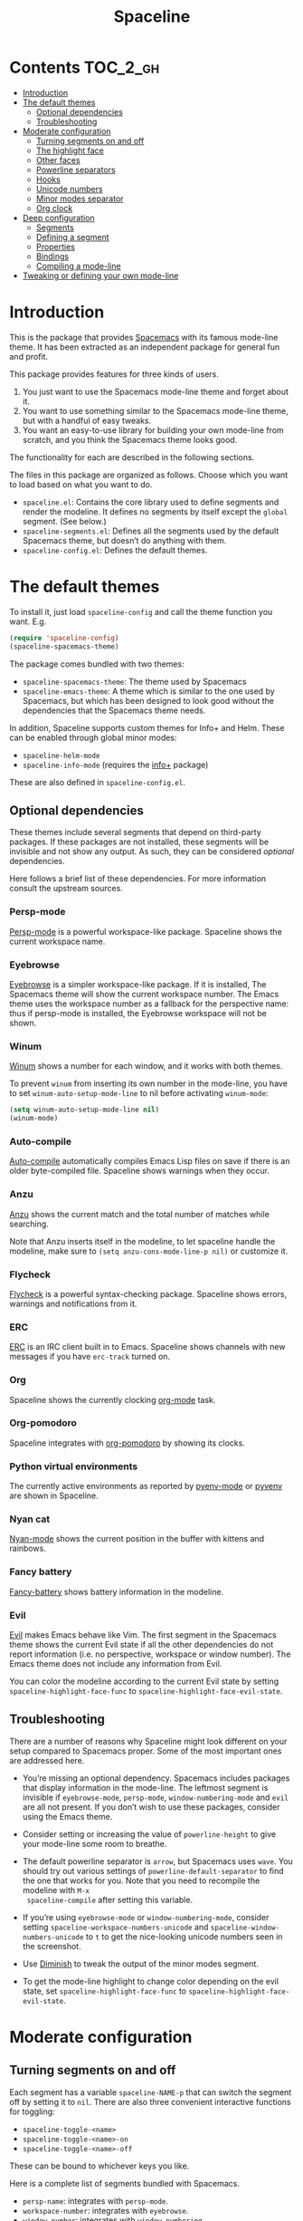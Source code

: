 #+TITLE: Spaceline

* Contents                                                           :TOC_2_gh:
- [[#introduction][Introduction]]
- [[#the-default-themes][The default themes]]
  - [[#optional-dependencies][Optional dependencies]]
  - [[#troubleshooting][Troubleshooting]]
- [[#moderate-configuration][Moderate configuration]]
  - [[#turning-segments-on-and-off][Turning segments on and off]]
  - [[#the-highlight-face][The highlight face]]
  - [[#other-faces][Other faces]]
  - [[#powerline-separators][Powerline separators]]
  - [[#hooks][Hooks]]
  - [[#unicode-numbers][Unicode numbers]]
  - [[#minor-modes-separator][Minor modes separator]]
  - [[#org-clock][Org clock]]
- [[#deep-configuration][Deep configuration]]
  - [[#segments][Segments]]
  - [[#defining-a-segment][Defining a segment]]
  - [[#properties][Properties]]
  - [[#bindings][Bindings]]
  - [[#compiling-a-mode-line][Compiling a mode-line]]
- [[#tweaking-or-defining-your-own-mode-line][Tweaking or defining your own mode-line]]

* Introduction
This is the package that provides [[http://spacemacs.org/][Spacemacs]] with its famous mode-line theme. It
has been extracted as an independent package for general fun and profit.

This package provides features for three kinds of users.

1. You just want to use the Spacemacs mode-line theme and forget about it.
2. You want to use something similar to the Spacemacs mode-line theme, but with
   a handful of easy tweaks.
3. You want an easy-to-use library for building your own mode-line from scratch,
   and you think the Spacemacs theme looks good.

The functionality for each are described in the following sections.

The files in this package are organized as follows. Choose which you want to
load based on what you want to do.

- =spaceline.el=: Contains the core library used to define segments and render
  the modeline. It defines no segments by itself except the =global= segment.
  (See below.)
- =spaceline-segments.el=: Defines all the segments used by the default
  Spacemacs theme, but doesn’t do anything with them.
- =spaceline-config.el=: Defines the default themes.

* The default themes
To install it, just load =spaceline-config= and call the theme function you
want. E.g.

#+BEGIN_SRC emacs-lisp
  (require 'spaceline-config)
  (spaceline-spacemacs-theme)
#+END_SRC

The package comes bundled with two themes:

- =spaceline-spacemacs-theme=: The theme used by Spacemacs
- =spaceline-emacs-theme=: A theme which is similar to the one used by
  Spacemacs, but which has been designed to look good without the dependencies
  that the Spacemacs theme needs.

In addition, Spaceline supports custom themes for Info+ and Helm. These can be
enabled through global minor modes:

- =spaceline-helm-mode=
- =spaceline-info-mode= (requires the [[http://www.emacswiki.org/emacs/InfoPlus][info+]] package)

These are also defined in =spaceline-config.el=.

** Optional dependencies
These themes include several segments that depend on third-party packages. If
these packages are not installed, these segments will be invisible and not show
any output. As such, they can be considered /optional/ dependencies.

Here follows a brief list of these dependencies. For more information consult
the upstream sources.

*** Persp-mode
[[https://github.com/Bad-ptr/persp-mode.el][Persp-mode]] is a powerful workspace-like package. Spaceline shows the current
workspace name.

*** Eyebrowse
[[https://github.com/wasamasa/eyebrowse][Eyebrowse]] is a simpler workspace-like package. If it is installed, The Spacemacs
theme will show the current workspace number. The Emacs theme uses the workspace
number as a fallback for the perspective name: thus if persp-mode is installed,
the Eyebrowse workspace will not be shown.

*** Winum
[[https://github.com/deb0ch/winum.el][Winum]] shows a number for each window, and it works with both themes.

To prevent =winum= from inserting its own number in the mode-line, you have to
set =winum-auto-setup-mode-line= to nil before activating =winum-mode=:

#+BEGIN_SRC emacs-lisp
(setq winum-auto-setup-mode-line nil)
(winum-mode)
#+END_SRC

*** Auto-compile
[[https://github.com/tarsius/auto-compile][Auto-compile]] automatically compiles Emacs Lisp files on save if there is an
older byte-compiled file. Spaceline shows warnings when they occur.

*** Anzu
[[https://github.com/syohex/emacs-anzu][Anzu]] shows the current match and the total number of matches while searching.

Note that Anzu inserts itself in the modeline, to let spaceline handle the
modeline, make sure to =(setq anzu-cons-mode-line-p nil)= or customize it.

*** Flycheck
[[https://github.com/flycheck/flycheck/][Flycheck]] is a powerful syntax-checking package. Spaceline shows errors, warnings
and notifications from it.

*** ERC
[[http://www.emacswiki.org/emacs/ERC][ERC]] is an IRC client built in to Emacs. Spaceline shows channels with new
messages if you have =erc-track= turned on.

*** Org
Spaceline shows the currently clocking [[http://orgmode.org/][org-mode]] task.

*** Org-pomodoro
Spaceline integrates with [[HTtps://github.com/lolownia/org-pomodoro][org-pomodoro]] by showing its clocks.

*** Python virtual environments
The currently active environments as reported by [[https://github.com/proofit404/pyenv-mode][pyenv-mode]] or [[https://github.com/jorgenschaefer/pyvenv][pyvenv]] are shown
in Spaceline.

*** Nyan cat
[[https://github.com/TeMPOraL/nyan-mode][Nyan-mode]] shows the current position in the buffer with kittens and rainbows.

*** Fancy battery
[[https://github.com/lunaryorn/fancy-battery.el][Fancy-battery]] shows battery information in the modeline.

*** Evil
[[https://bitbucket.org/lyro/evil/wiki/Home][Evil]] makes Emacs behave like Vim. The first segment in the Spacemacs theme shows
the current Evil state if all the other dependencies do not report information
(i.e. no perspective, workspace or window number). The Emacs theme does not
include any information from Evil.

You can color the modeline according to the current Evil state by setting
=spaceline-highlight-face-func= to =spaceline-highlight-face-evil-state=.

** Troubleshooting
There are a number of reasons why Spaceline might look different on your setup
compared to Spacemacs proper. Some of the most important ones are addressed here.

- You’re missing an optional dependency. Spacemacs includes packages that
  display information in the mode-line. The leftmost segment is invisible if
  =eyebrowse-mode=, =persp-mode=, =window-numbering-mode= and =evil= are all not
  present. If you don’t wish to use these packages, consider using the Emacs
  theme.

- Consider setting or increasing the value of =powerline-height= to give your
  mode-line some room to breathe.

- The default powerline separator is =arrow=, but Spacemacs uses =wave=. You
  should try out various settings of =powerline-default-separator= to find the
  one that works for you. Note that you need to recompile the modeline with =M-x
  spaceline-compile= after setting this variable.

- If you’re using =eyebrowse-mode= or =window-numbering-mode=, consider setting
  =spaceline-workspace-numbers-unicode= and =spaceline-window-numbers-unicode=
  to =t= to get the nice-looking unicode numbers seen in the screenshot.

- Use [[https://github.com/emacsmirror/diminish][Diminish]] to tweak the output of the minor modes segment.

- To get the mode-line highlight to change color depending on the evil state,
  set =spaceline-highlight-face-func= to =spaceline-highlight-face-evil-state=.

* Moderate configuration

** Turning segments on and off
Each segment has a variable =spaceline-NAME-p= that can switch the segment off
by setting it to =nil=. There are also three convenient interactive functions
for toggling:

- =spaceline-toggle-<name>=
- =spaceline-toggle-<name>-on=
- =spaceline-toggle-<name>-off=

These can be bound to whichever keys you like.

Here is a complete list of segments bundled with Spacemacs.

- =persp-name=: integrates with =persp-mode=.
- =workspace-number=: integrates with =eyebrowse=.
- =window-number=: integrates with =window-numbering=.
- =evil-state=: shows the current evil state, integrates with =evil=.
- =anzu=: integrates with =anzu=.
- =auto-compile=: integrates with =auto-compile=.
- =buffer-modified=: the standard marker denoting whether the buffer is modified
  or not.
- =buffer-size=: the size of the buffer.
- =buffer-id=: the name of the buffer.
- =remote-host=: the host for remote buffers.
- =major-mode=: the current major mode.
- =flycheck-error=: number of flycheck errors, integrates with =flycheck=.
- =flycheck-warning=: number of flycheck warnings, integrates with =flycheck=.
- =flycheck-info=: number of flycheck notifications, integrates with =flycheck=.
- =minor-modes=: the currently enabled minor modes. The output of this segment
  can be tweaked with [[https://github.com/emacsmirror/diminish][Diminish]].
- =process=: the background process associated with the buffer, if any.
- =erc-track=: IRC channels with new messages, integrates with =erc=.
- =version-control=: version control information.
- =org-pomodoro=: integrates with =org-pomodoro=.
- =org-clock=: the current org clock, integrates with =org=.
- =nyan-cat=: integrates with =nyan-mode=.
- =battery=: integrates with =fancy-battery-mode=.
- =which-function=: integrates with =which-function-mode=.
- =python-pyvenv=: integrates with =pyvenv=.
- =python-pyenv=: integrates with =pyenv=.
- =paradox-menu=: integrates with =paradox=.
- =selection-info=: information about the currently active selection, if any.
- =input-method=: shows the current active input method, if any.
- =buffer-encoding-abbrev=: the line ending convention used in the current
  buffer (unix, dos or mac).
- =point-position=: the value of point (disabled by default).
- =line-column=: current line and column.
- =global=: meta-segment used by third-party packages.
- =buffer-position=: shows the current position in the buffer as a percentage.
- =hud=: shows the currently visible part of the buffer.

In addition, the following segments are defined, but are not used in the default
themes.

- =line=: current line.
- =column=: current column.
- =projectile-root=: root of current projectile project, integrates with
  =projectile=.
- =buffer-encoding=: like =buffer-encoding-abbrev=, but not abbreviated.

For the custom helm modeline, the following segments are used.

- =helm-buffer-id=: the name of the current helm session.
- =helm-number=: number of helm candidates.
- =helm-help=: a brief help string.
- =helm-prefix-argument=: shows the prefix argument, if any.
- =helm-follow=: shows whether =helm-follow= is turned on.

For the custom info modeline, the following segments are used.

- =info-topic=: the current topic.
- =info-nodes=: breadcrumbs.

** The highlight face
The highlight face is the face that (by default) is a sharp orange, used e.g. by
the HUD segment on the far right, and the first segment on the left (note that
it may be invisible if you are using the Spacemacs theme but not some of its
optional dependencies). The actual face used as a highlight face is determined
by a function, which can be configured by setting the value of
=spaceline-highlight-face-func=. Spaceline comes with three choices, but of
course you can write your own:

- =spaceline-highlight-face-default=: Uses the orange, all the time. This is the
  default.
- =spaceline-highlight-face-evil-state=: Chooses a face determined by the
  current evil state. The face corresponding to each state is determined by the
  association list =spaceline-evil-state-faces=, which contains default values
  for the standard evil states. (Spacemacs has a few more.)
- =spaceline-highlight-face-modified=: Chooses a face determined by the status
  of the current buffer (modified, unmodified or read-only).

Note that the highlight face is only used in the active window.

** Other faces
In the active window, the mode-line will use these faces:

- =powerline-active1=
- =powerline-active2=
- =mode-line=

And in inactive windows:

- =powerline-inactive1=
- =powerline-inactive2=
- =mode-line-inactive=

To override this, you can set the variable =spaceline-face-func=. This should be
a function that accepts two arguments and returns a face symbol. The arguments
are:

- =face=: either of =face1=, =face2=, =line= and =highlight=.
- =active=: a boolean determining whether the window is active or not.

If this function is not set, Spaceline delegates the highlight face to
=spaceline-highlight-face-func= (see above), and picks the others according to
the above scheme.

** Powerline separators
Set =powerline-default-separator= to configure this. The docstring for that
variable enumerates the choices.

Each separator comes in two directions: left and right. The variables
=spaceline-separator-dir-left= and =spaceline-separator-dir-right= specify which
directions to alternate between on the left and right side, respectively.

By default these variables are set to =nil=, which means Spaceline will choose
the directions that look best for your chosen separator style. However, you can
set to override this, for example:

#+BEGIN_SRC emacs-lisp
  (setq spaceline-separator-dir-left '(left . left))
  (setq spaceline-separator-dir-right '(right . right))
#+END_SRC

Note that you must recompile the modelines after changing the separators, by
calling =M-x spaceline-compile=.

** Hooks
The hook =spaceline-pre-hook= is executed before rendering the modeline. Don’t
put any performance-intensive functions here!

** Unicode numbers
By default, Spacemacs displays window numbers and workspace numbers in nice
unicode symbols. To do this in Spaceline, set =spaceline-window-numbers-unicode=
or =spaceline-workspace-numbers-unicode= to true, respectively.

Spacemacs also does this with most minor modes. This is a feature that has not
been ported to Spaceline. To do this, use [[https://github.com/emacsmirror/diminish][Diminish]].

** Minor modes separator
To configure the separator between the minor modes, use
=spaceline-minor-modes-separator=.

** Org clock
The displayed value of the =org-clock= segment is determined by the function
=org-clock-get-clock-string= by default. To configure another function, use
=spaceline-org-clock-format-function=.

* Deep configuration
To understand how to do this, we must first understand how Spaceline constructs
a mode-line.

** Segments
A /segment/ is any part of the mode-line that produces some kind of visible
output. Typically, segments have been defined ahead of time using
=spaceline-define-segment=, in which case the segment is referred to by a
symbol, but segments may also be literals (strings or numbers, say) or lists of
other segments.

These are all valid segments, provided =my-segment= has been defined:

#+BEGIN_SRC emacs-lisp
  my-segment
  "alfa"
  (my-segment 89)
#+END_SRC

Segments may also have properties associated with them. Spaceline supports a
variety of properties. They can be applied as follows, for a ‘singleton’
segment:

#+BEGIN_SRC emacs-lisp
  (my-segment :prop-a value-a :prop-b value-b)
#+END_SRC

Or for a list of segments:

#+BEGIN_SRC emacs-lisp
  ((my-segment 89)
   :prop-a value-a
   :prop-b value-b)
#+END_SRC

** Defining a segment
Use =spaceline-define-segment= to define a segment and associate it to a symbol.

#+BEGIN_SRC emacs-lisp
  (spaceline-define-segment name
    "Docstring"
    ;; A single form whose value is the value of the segment.
    ;; It may return a string, an image or a list of such.
    (when condition
       output)

    ;; Additional keyword properties go here
    :prop-a value-a
    :prop-b value-b)
#+END_SRC

In addition to storing the segment, this macro produces a variable called
=spaceline-NAME-p= whose value may be set to switch the segment off or on
manually. Three interactive functions are also defined:

- =spaceline-toggle-NAME=
- =spaceline-toggle-NAME-on=
- =spaceline-toggle-NAME-off=

These are convenient to bind to keys, and they do what it says on the tin.

Note that if you redefine a segment, you more than likely have to recompile the
modelines with =M-x spaceline-compile= for the changes to take effect.

** Properties
The valid properties are

- =:priority=: arbitrary number to prioritize which segments are hidden first
  when the window shrinks. The higher the number, the higher the priority.
- =:when=: A form that, if it evaluates to =nil=, will prevent the segment from
  showing. Note that in =spaceline-define-segment= you might just as well use an
  ordinary =when= form. Therefore this only makes sense to use in a segment
  spec.
- =:separator=: A separator inserted between each element of the value of the
  given segment. This makes most sense for lists of segments, or segments whose
  values are typically lists (such as =minor-modes=).
- =:fallback=: A segment which will be displayed in place of the current segment
  if it should produce no output (either due to a nil =:when= condition or
  because the return value of the segment itself is =nil= or the empty string).
- =:face=: The face in which to render the segment. It may be better to use this
  than (or in addition) to propertizing the output directly, since Spaceline
  needs to know the faces to propertize the separators correctly. This may be
  either =default-face=, =other-face= or =highlight-face=,  or a form evaluating
  to a face. Thus any face symbol which is not either of the above three must be
  quoted.
- =:tight=: Set to =t= to tell Spaceline that the segment should not have any
  padding on the right or left. Use =:tight-left= and =:tight-right= for even
  finer control.
- =:skip-alternate=: Set to =t= to skip the regular alternating faces for this
  segment.

All of these are valid both in =spaceline-define-segment= as well as directly in
the segment spec, with the excption of =:when=.

Additionally, =spaceline-define-segment= allows two additional properties.

- =:enabled=: Sets the initial value of the toggle variable.
- =:global-override=: Many third-party packages provide mode-line information by
  inserting a segment in the list =global-mode-string=. Sometimes you might like
  to write your own segment for this, in which case you have to prevent the
  package from using =global-mode-string=, or you will end up with duplicate
  information and a crowded mode-line. To do this, set =:global-override= to the
  symbol (or list of symbols) which you want to exclude from
  =global-mode-string=. This setting will be honored by the =global= segment,
  which is defined by Spaceline core in =spaceline.el=.

The properties which take effect for any given segment are, in order of
priority:

- the properties specified in the segment specification
- the properties given in the call to =spaceline-define-segment=
- the properties of the parent segment

The exceptions are =:when=, which must be true on *all* levels for a segment to
be displayed, and =:fallback= which does *not* pass through from the parent
segment.

** Bindings
When evaluating a segment, its =:when= condition or its =:face= property, the
following bindings are available for convenience.

- =active=: Whether the current window is active or not. Many segments use
  =:when active= to only show in the current window.
- =default-face=: The face with which the current segment /should/ be rendered.
  If you don’t define a =:face=, this is what you get. For best results, stick
  to the default face as often as you can.
- =other-face=: The alternating default face. Spaceline switches =default-face=
  and =other-face= for each top-level segment.
- =highlight-face=: The face used to highlight ‘important’ parts, whatever that
  may be. This may be customized.
- =line-face=: The face with which the empty part in the middle of the mode-line
  will be rendered.

Note that the segment code runs in an environment with many local variables,
therefore it’s a good idea to write segments as pure functions that do not
change state.

** Compiling a mode-line
Finally, call the function =spaceline-compile=. It accepts three arguments: a
modeline name, and two lists of segments, for the left and right sides.

This produces a function =spaceline-ml-NAME= that evaluates the mode-line. To
use it, set =mode-line-format= to

#+BEGIN_SRC emacs-lisp
  ("%e" (:eval (spaceline-ml-NAME)))
#+END_SRC

If you do not specify a name, the modeline will be installed as =main=.

If you do not specify segment lists, it will either recompile the given modeline
with the segments specified last time, or recompile /all/ modelines if the name
is not specified.

When called interactively, the latter behaviour takes effect, that is, all
modelines are recompiled.

The variable =spaceline-byte-compile= decides whether the resulting function
will be byte-compiled. This is recommended for regular usage, as it involves
potentially significant performance benefits.

* Tweaking or defining your own mode-line
To tweak the properties such as =:when= or =:priority= of specific segments,
or having your own selection of segments and order of appearance, you have to
define your own mode-line and =spaceline-compile= it.

For instance, to use Spacemac's mode-line definition as a starting point to
your own, add this to your =.emacs= or =.spacemacs= and tweak it:

#+BEGIN_SRC emacs-lisp
  (spaceline-compile
    ; left side
    '(((persp-name
        workspace-number
        window-number)
       :fallback evil-state
       :face highlight-face
       :priority 100)
      (anzu :priority 95)
      auto-compile
      ((buffer-modified buffer-size buffer-id remote-host)
       :priority 98)
      (major-mode :priority 79)
      (process :when active)
      ((flycheck-error flycheck-warning flycheck-info)
       :when active
       :priority 89)
      (minor-modes :when active
                   :priority 9)
      (mu4e-alert-segment :when active)
      (erc-track :when active)
      (version-control :when active
                       :priority 78)
      (org-pomodoro :when active)
      (org-clock :when active)
      nyan-cat)
    ; right side
    '(which-function
      (python-pyvenv :fallback python-pyenv)
      (purpose :priority 94)
      (battery :when active)
      (selection-info :priority 95)
      input-method
      ((buffer-encoding-abbrev
        point-position
        line-column)
       :separator " | "
       :priority 96)
      (global :when active)
      (buffer-position :priority 99)
      (hud :priority 99)))
#+END_SRC
